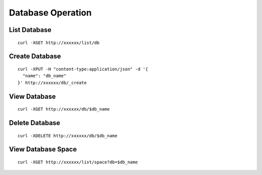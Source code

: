 Database Operation
=================

List Database
--------

::

   curl -XGET http://xxxxxx/list/db


Create Database
--------

::

   curl -XPUT -H "content-type:application/json" -d '{
     "name": "db_name"
   }' http://xxxxxx/db/_create


View Database
--------

::

   curl -XGET http://xxxxxx/db/$db_name


Delete Database
--------

::

   curl -XDELETE http://xxxxxx/db/$db_name


View Database Space
--------

::

   curl -XGET http://xxxxxx/list/space?db=$db_name



